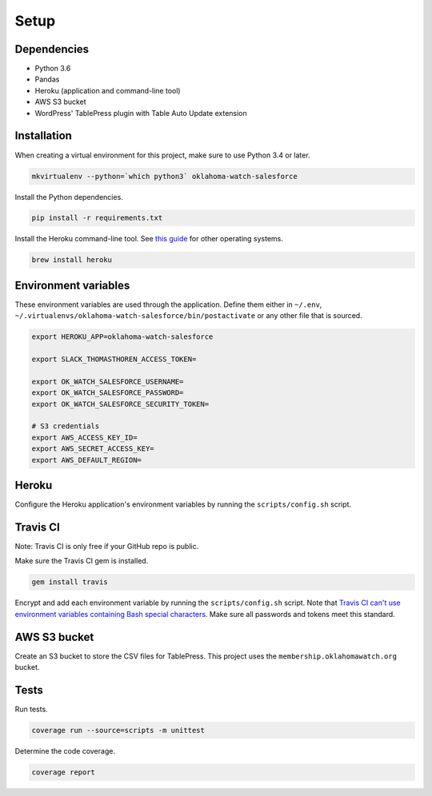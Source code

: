 .. _setup:

Setup
=====

Dependencies
------------

* Python 3.6
* Pandas
* Heroku (application and command-line tool)
* AWS S3 bucket
* WordPress' TablePress plugin with Table Auto Update extension

Installation
------------

When creating a virtual environment for this project, make sure to use Python 3.4 or later.

.. code-block:: bash

    mkvirtualenv --python=`which python3` oklahoma-watch-salesforce

Install the Python dependencies.

.. code-block:: bash

    pip install -r requirements.txt

Install the Heroku command-line tool. See `this guide <https://devcenter.heroku.com/articles/heroku-command-line>`_ for other operating systems.

.. code-block:: bash

    brew install heroku

Environment variables
---------------------

These environment variables are used through the application. Define them either in ``~/.env``, ``~/.virtualenvs/oklahoma-watch-salesforce/bin/postactivate`` or any other file that is sourced.

.. code-block:: bash

    export HEROKU_APP=oklahoma-watch-salesforce

    export SLACK_THOMASTHOREN_ACCESS_TOKEN=

    export OK_WATCH_SALESFORCE_USERNAME=
    export OK_WATCH_SALESFORCE_PASSWORD=
    export OK_WATCH_SALESFORCE_SECURITY_TOKEN=

    # S3 credentials
    export AWS_ACCESS_KEY_ID=
    export AWS_SECRET_ACCESS_KEY=
    export AWS_DEFAULT_REGION=

Heroku
------

Configure the Heroku application's environment variables by running the ``scripts/config.sh`` script.

Travis CI
---------

Note: Travis CI is only free if your GitHub repo is public.

Make sure the Travis CI gem is installed.

.. code-block:: bash

  gem install travis

Encrypt and add each environment variable by running the ``scripts/config.sh`` script. Note that `Travis CI can't use environment variables containing Bash special characters <https://docs.travis-ci.com/user/encryption-keys#Note-on-escaping-certain-symbols>`_. Make sure all passwords and tokens meet this standard.

AWS S3 bucket
-------------

Create an S3 bucket to store the CSV files for TablePress. This project uses the ``membership.oklahomawatch.org`` bucket.

Tests
-----

Run tests.

.. code-block:: bash

    coverage run --source=scripts -m unittest

Determine the code coverage.

.. code-block:: bash

    coverage report
